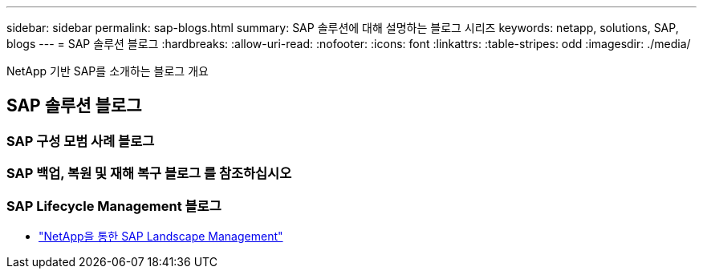 ---
sidebar: sidebar 
permalink: sap-blogs.html 
summary: SAP 솔루션에 대해 설명하는 블로그 시리즈 
keywords: netapp, solutions, SAP, blogs 
---
= SAP 솔루션 블로그
:hardbreaks:
:allow-uri-read: 
:nofooter: 
:icons: font
:linkattrs: 
:table-stripes: odd
:imagesdir: ./media/


[role="lead"]
NetApp 기반 SAP를 소개하는 블로그 개요



== SAP 솔루션 블로그



=== SAP 구성 모범 사례 블로그



=== SAP 백업, 복원 및 재해 복구 블로그 를 참조하십시오



=== SAP Lifecycle Management 블로그

* link:https://blogs.sap.com/2021/10/27/whitepaper-sap-landscape-management-with-netapp/["NetApp을 통한 SAP Landscape Management"]

